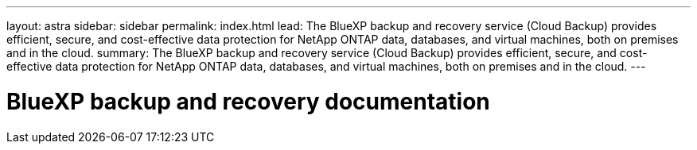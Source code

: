 ---
layout: astra
sidebar: sidebar
permalink: index.html
lead: The BlueXP backup and recovery service (Cloud Backup) provides efficient, secure, and cost-effective data protection for NetApp ONTAP data, databases, and virtual machines, both on premises and in the cloud.
summary: The BlueXP backup and recovery service (Cloud Backup) provides efficient, secure, and cost-effective data protection for NetApp ONTAP data, databases, and virtual machines, both on premises and in the cloud.
---

= BlueXP backup and recovery documentation
:hardbreaks:
:nofooter:
:icons: font
:linkattrs:
:imagesdir: ./media/
